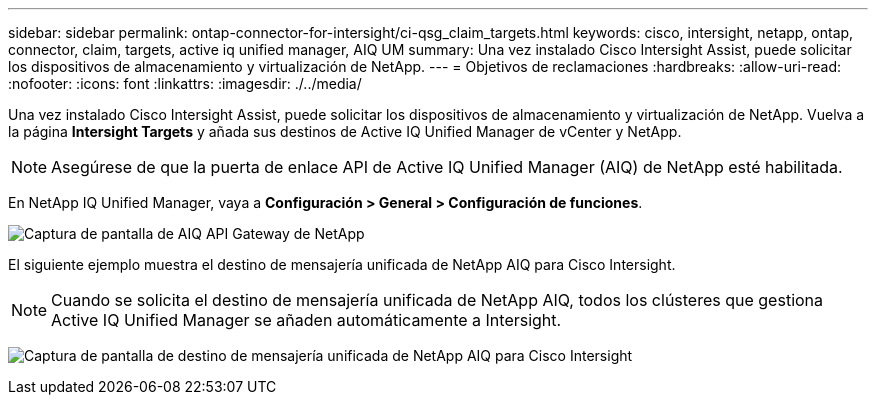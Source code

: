 ---
sidebar: sidebar 
permalink: ontap-connector-for-intersight/ci-qsg_claim_targets.html 
keywords: cisco, intersight, netapp, ontap, connector, claim, targets, active iq unified manager, AIQ UM 
summary: Una vez instalado Cisco Intersight Assist, puede solicitar los dispositivos de almacenamiento y virtualización de NetApp. 
---
= Objetivos de reclamaciones
:hardbreaks:
:allow-uri-read: 
:nofooter: 
:icons: font
:linkattrs: 
:imagesdir: ./../media/


[role="lead"]
Una vez instalado Cisco Intersight Assist, puede solicitar los dispositivos de almacenamiento y virtualización de NetApp. Vuelva a la página *Intersight Targets* y añada sus destinos de Active IQ Unified Manager de vCenter y NetApp.


NOTE: Asegúrese de que la puerta de enlace API de Active IQ Unified Manager (AIQ) de NetApp esté habilitada.

En NetApp IQ Unified Manager, vaya a *Configuración > General > Configuración de funciones*.

image:ci-qsg_image7.png["Captura de pantalla de AIQ API Gateway de NetApp"]

El siguiente ejemplo muestra el destino de mensajería unificada de NetApp AIQ para Cisco Intersight.


NOTE: Cuando se solicita el destino de mensajería unificada de NetApp AIQ, todos los clústeres que gestiona Active IQ Unified Manager se añaden automáticamente a Intersight.

image:ci-qsg_image8.png["Captura de pantalla de destino de mensajería unificada de NetApp AIQ para Cisco Intersight"]
